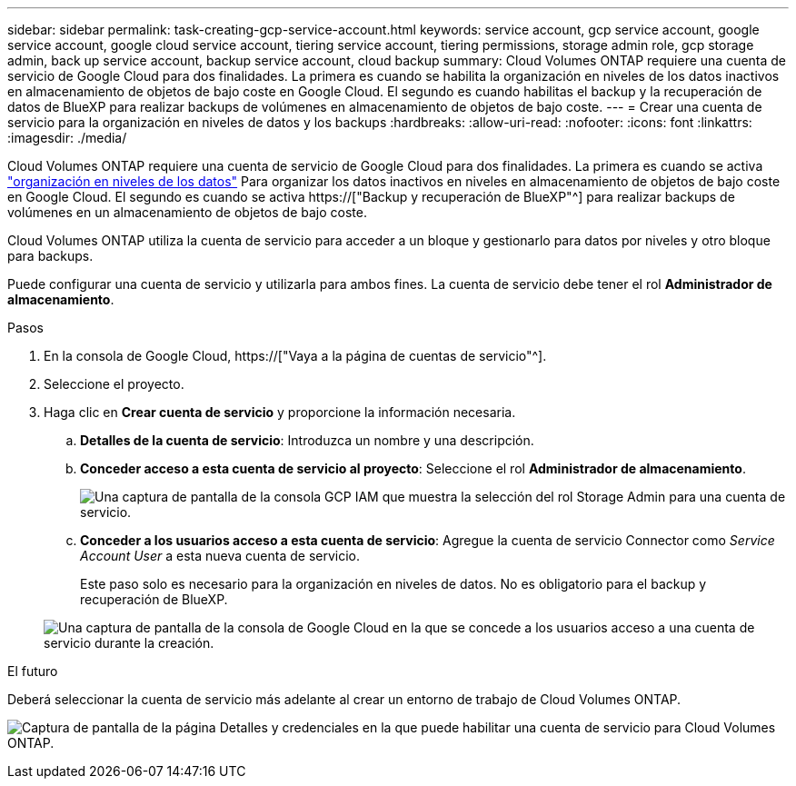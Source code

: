 ---
sidebar: sidebar 
permalink: task-creating-gcp-service-account.html 
keywords: service account, gcp service account, google service account, google cloud service account, tiering service account, tiering permissions, storage admin role, gcp storage admin, back up service account, backup service account, cloud backup 
summary: Cloud Volumes ONTAP requiere una cuenta de servicio de Google Cloud para dos finalidades. La primera es cuando se habilita la organización en niveles de los datos inactivos en almacenamiento de objetos de bajo coste en Google Cloud. El segundo es cuando habilitas el backup y la recuperación de datos de BlueXP para realizar backups de volúmenes en almacenamiento de objetos de bajo coste. 
---
= Crear una cuenta de servicio para la organización en niveles de datos y los backups
:hardbreaks:
:allow-uri-read: 
:nofooter: 
:icons: font
:linkattrs: 
:imagesdir: ./media/


[role="lead"]
Cloud Volumes ONTAP requiere una cuenta de servicio de Google Cloud para dos finalidades. La primera es cuando se activa link:concept-data-tiering.html["organización en niveles de los datos"] Para organizar los datos inactivos en niveles en almacenamiento de objetos de bajo coste en Google Cloud. El segundo es cuando se activa https://["Backup y recuperación de BlueXP"^] para realizar backups de volúmenes en un almacenamiento de objetos de bajo coste.

Cloud Volumes ONTAP utiliza la cuenta de servicio para acceder a un bloque y gestionarlo para datos por niveles y otro bloque para backups.

Puede configurar una cuenta de servicio y utilizarla para ambos fines. La cuenta de servicio debe tener el rol *Administrador de almacenamiento*.

.Pasos
. En la consola de Google Cloud, https://["Vaya a la página de cuentas de servicio"^].
. Seleccione el proyecto.
. Haga clic en *Crear cuenta de servicio* y proporcione la información necesaria.
+
.. *Detalles de la cuenta de servicio*: Introduzca un nombre y una descripción.
.. *Conceder acceso a esta cuenta de servicio al proyecto*: Seleccione el rol *Administrador de almacenamiento*.
+
image:screenshot_gcp_service_account_role.gif["Una captura de pantalla de la consola GCP IAM que muestra la selección del rol Storage Admin para una cuenta de servicio."]

.. *Conceder a los usuarios acceso a esta cuenta de servicio*: Agregue la cuenta de servicio Connector como _Service Account User_ a esta nueva cuenta de servicio.
+
Este paso solo es necesario para la organización en niveles de datos. No es obligatorio para el backup y recuperación de BlueXP.

+
image:screenshot_gcp_service_account_grant_access.gif["Una captura de pantalla de la consola de Google Cloud en la que se concede a los usuarios acceso a una cuenta de servicio durante la creación."]





.El futuro
Deberá seleccionar la cuenta de servicio más adelante al crear un entorno de trabajo de Cloud Volumes ONTAP.

image:screenshot_service_account.gif["Captura de pantalla de la página Detalles y credenciales en la que puede habilitar una cuenta de servicio para Cloud Volumes ONTAP."]
